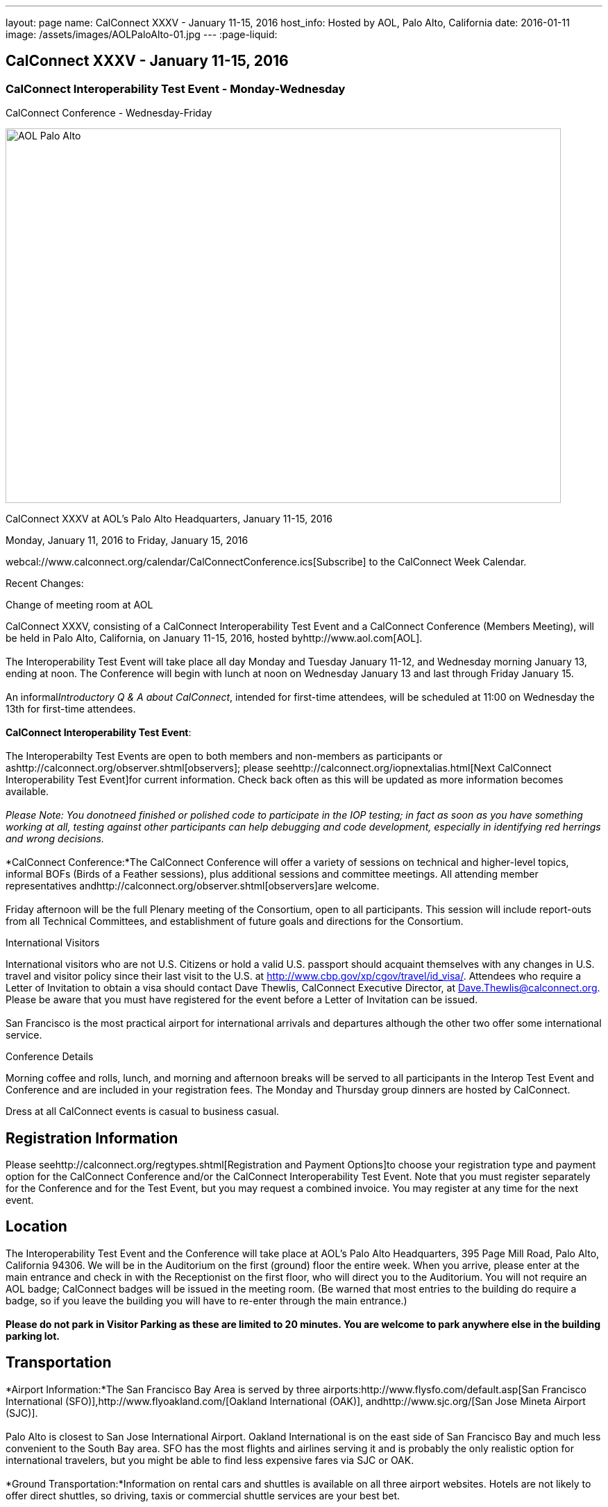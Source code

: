 ---
layout: page
name: CalConnect XXXV - January 11-15, 2016
host_info: Hosted by AOL, Palo Alto, California
date: 2016-01-11
image: /assets/images/AOLPaloAlto-01.jpg
---
:page-liquid:

== CalConnect XXXV - January 11-15, 2016

=== CalConnect Interoperability Test Event - Monday-Wednesday +
CalConnect Conference - Wednesday-Friday

[[intro]]
image:{{'/assets/images/AOLPaloAlto-01.jpg' | relative_url }}[AOL
Palo Alto,width=800,height=540]

CalConnect XXXV at AOL's Palo Alto Headquarters, January 11-15, 2016

Monday, January 11, 2016 to Friday, January 15, 2016

webcal://www.calconnect.org/calendar/CalConnectConference.ics[Subscribe] to the CalConnect Week Calendar.

Recent Changes:

Change of meeting room at AOL

CalConnect XXXV, consisting of a CalConnect Interoperability Test Event and a CalConnect Conference (Members Meeting), will be held in Palo Alto, California, on January 11-15, 2016, hosted byhttp://www.aol.com[AOL]. +
 +
 The Interoperability Test Event will take place all day Monday and Tuesday January 11-12, and Wednesday morning January 13, ending at noon. The Conference will begin with lunch at noon on Wednesday January 13 and last through Friday January 15. +
 +
 An informal__Introductory Q & A about CalConnect__, intended for first-time attendees, will be scheduled at 11:00 on Wednesday the 13th for first-time attendees. +
 +
*CalConnect Interoperability Test Event*: +
 +
 The Interoperabilty Test Events are open to both members and non-members as participants or ashttp://calconnect.org/observer.shtml[observers]; please seehttp://calconnect.org/iopnextalias.html[Next CalConnect Interoperability Test Event]for current information. Check back often as this will be updated as more information becomes available. +
 +
_Please Note: You donotneed finished or polished code to participate in the IOP testing; in fact as soon as you have something working at all, testing against other participants can help debugging and code development, especially in identifying red herrings and wrong decisions._ +
 +
*CalConnect Conference:*The CalConnect Conference will offer a variety of sessions on technical and higher-level topics, informal BOFs (Birds of a Feather sessions), plus additional sessions and committee meetings. All attending member representatives andhttp://calconnect.org/observer.shtml[observers]are welcome. +
 +
 Friday afternoon will be the full Plenary meeting of the Consortium, open to all participants. This session will include report-outs from all Technical Committees, and establishment of future goals and directions for the Consortium.

International Visitors

International visitors who are not U.S. Citizens or hold a valid U.S. passport should acquaint themselves with any changes in U.S. travel and visitor policy since their last visit to the U.S. at http://www.cbp.gov/xp/cgov/travel/id_visa/[]. Attendees who require a Letter of Invitation to obtain a visa should contact Dave Thewlis, CalConnect Executive Director, at mailto:dave.thewlis@calconnect.org[Dave.Thewlis@calconnect.org]. Please be aware that you must have registered for the event before a Letter of Invitation can be issued. +
 +
 San Francisco is the most practical airport for international arrivals and departures although the other two offer some international service.

Conference Details

Morning coffee and rolls, lunch, and morning and afternoon breaks will be served to all participants in the Interop Test Event and Conference and are included in your registration fees. The Monday and Thursday group dinners are hosted by CalConnect.

Dress at all CalConnect events is casual to business casual.

[[registration]]
== Registration Information

Please seehttp://calconnect.org/regtypes.shtml[Registration and Payment Options]to choose your registration type and payment option for the CalConnect Conference and/or the CalConnect Interoperability Test Event. Note that you must register separately for the Conference and for the Test Event, but you may request a combined invoice. You may register at any time for the next event.

[[location]]
== Location

The Interoperability Test Event and the Conference will take place at AOL's Palo Alto Headquarters, 395 Page Mill Road, Palo Alto, California 94306. We will be in the Auditorium on the first (ground) floor the entire week. When you arrive, please enter at the main entrance and check in with the Receptionist on the first floor, who will direct you to the Auditorium. You will not require an AOL badge; CalConnect badges will be issued in the meeting room. (Be warned that most entries to the building do require a badge, so if you leave the building you will have to re-enter through the main entrance.) +
 +
*Please do not park in Visitor Parking as these are limited to 20 minutes. You are welcome to park anywhere else in the building parking lot.*

[[transportation]]
== Transportation

*Airport Information:*The San Francisco Bay Area is served by three airports:http://www.flysfo.com/default.asp[San Francisco International (SFO)],http://www.flyoakland.com/[Oakland International (OAK)], andhttp://www.sjc.org/[San Jose Mineta Airport (SJC)]. +
 +
 Palo Alto is closest to San Jose International Airport. Oakland International is on the east side of San Francisco Bay and much less convenient to the South Bay area. SFO has the most flights and airlines serving it and is probably the only realistic option for international travelers, but you might be able to find less expensive fares via SJC or OAK. +
 +
*Ground Transportation:*Information on rental cars and shuttles is available on all three airport websites. Hotels are not likely to offer direct shuttles, so driving, taxis or commercial shuttle services are your best bet.

[[lodging]]
== Lodging

The Conference Hotel is +
 +
http://www.dinahshotel.com[Dinah's Garden Hotel] +
 4261 El Camino Real +
 Palo Alto, California 94306 +
 +1 800 227 8820 +
 +1 650 493 2844 +
http://www.dinahshotel.com +
 +
 The hotel offers an AOL rate of $240 for a standard "Garden" room. In order to obtain the AOL rate you must call the hotel at the number above and request the AOL rate. +
 +
 This hotel is about 1.5 miles from AOL. Several other hotels within a few miles of AOL offer AOL rates, in particular the Creekside Inn, Homewood Suites Palo Alto, Hotel Avante, Residence Inn Palo Alto/Los Altos, and Wild Palms Sunnyvale. +
 +
_*Be warned:* the Superbowl will be Santa Clara in early February and is already affecting availability and hotel rates even three weeks in advance of the event. Hotels that normally offer AOL rates may elect not to offer them during this period as they can charge quite a bit more. We *strongly* recommend you book as early as possible even if you have to change or cancel your booking later._

[[test-schedule]]
== Test Event Schedule

The Interoperability Test Event begins at 0800 Monday morning and runs all day Monday and Tuesday, plus Wednesday morning.

[cols=3]
|===
3+|

CALCONNECT INTEROPERABILITY TEST EVENT

a|

*Monday 11 January* +
 0800-0830 Coffee & Rolls +
 0830-1000 Testing +
 1000-1030 Break and Refreshments +
 1030-1230 Testing +
 1230-1330 Lunch +
 1330-1430 BOF or Testing +
 1430-1530 Testing +
 1530-1600 Break and Refreshments +
 1600-1800 Testing +
 +
 1915-2130 IOP Test

*Dinner* +
http://tiedhouse.com/[_Tied House_] +
 954 Villa street +
 Mountain View CA +
 650-965-2739

a| *Tuesday 12 January* +
 0800-0830 Coffee & Rolls +
 0830-1000 Testing +
 1000-1030 Break and Refreshments +
 1030-1230 Testing +
 1230-1330 Lunch +
 1330-1430 BOF or Testing +
 1330-1530 Testing +
 1530-1600 Break and Refreshments +
 1600-1800 Testing
a| *Wednesday 13 January* +
 0800-0830 Coffee & Rolls +
 0830-1000 Testing +
 1000-1030 Break and Refreshments +
 1030-1130 Testing +
 1130-1200 Wrap-up +
 1200 End of IOP Testing +
 +
 1200-1300 Lunch/Opening

|===



[[conference-schedule]]
== Conference Schedule

The Conference begins with lunch on Wednesday and runs through Friday.

[cols=2]
|===
2+| *Wednesday 13 January*

| 1100-1200
a| Introduction to CalConnect Q&A +
_An optional session for first-time attendees. The genesis of CalConnect, a brief history, and how CalConnect works, followed by questions._

| 1200-1300 | Lunch
| 1300-1330 | Welcome, IOPTEST Reports, Hong Kong status
| 1330-1400
a| Technical Committee Summaries and IETF Status +
_Current status of work in Technical Committees, and progression of our drafts at the IETF._

| 1400-1430
a| New Member and Non Member Presentations +
_Short introductions to new members and non-member obserers._

| 1430-1530
a| iCalendar Patch +
_Improving network I/O performance when sending/receiving iCalendar data by sending patches, receiving diffs, using compact recurrence instance formats_

| 1530-1600 | Break and Refreshments
| 1600-1700
a| Identity for federated sharing and scheduling +
_The use of email addresses from other domains for identity causes problems for scheduling and sharing.._

| 1700-1800
a| App-specific data embedded in iCalendar +


| 1800-2000
a| Welcome Reception +
_On Premises_

2+| *Thursday 14 January*
| 0800-0830 | Coffee & Rolls
| 0830-0930 | PUSH/Auto-discovery update
| 0930-1030
a| Event types/relationship +
_Creating a registry of event types_

| 1030-1100 | Break and refreshments
| 1100-1230 | API status and discussion
| 1230-1330 | Lunch
| 1330-1415
a| Update on server information specification +
_Provides clients with cacheable server information._

| 1415-1530
a| Update on iSchedule +
_Latest work on iSchedule specification_

| 1530-1600 | Break and refreshments
| 1600-1700
a| Privacy and data encryption in the cloud +
_Encryption of data has implications for services such as implicit scheduling._

| 1700-1800
a| Scheduling changes and real-world use cases (organizer-less scheduling +
_The enterprise scheduling model is not necessarily appropriate for social calendaring which often has no clearly defined organizer._ +


| 1915-2200
a| Conference Dinner +
http://pacificcatch.com/[_Pacific Catch_] +
 545 San Antonio Way Suite 34, in San Antonio Shopping Center +
 Mountain View CA +
 650-941-1810

2+| *Friday 15 January*
| 0800-0830 | Coffee & Rolls
| 0830-0930
a| DEVGUIDE progress +
_Creating a Developer's Guide to iCalendar, etc. - content, delivery mechanism, updating_

| 0930-1030 | SHARING specifications status
| 1030-1100 | Break and refreshments
| 1100-1230 | Session follow-ups (TBD)
| 1230-1330 | Lunch
| 1330-1430
a| Technical Committee Futures and CalConnect Plenary Meeting +
_Administrative business, coming events, consensus agreements on decisions reached during the week, open floor._

| 1430 | Close of meeting.

|===
